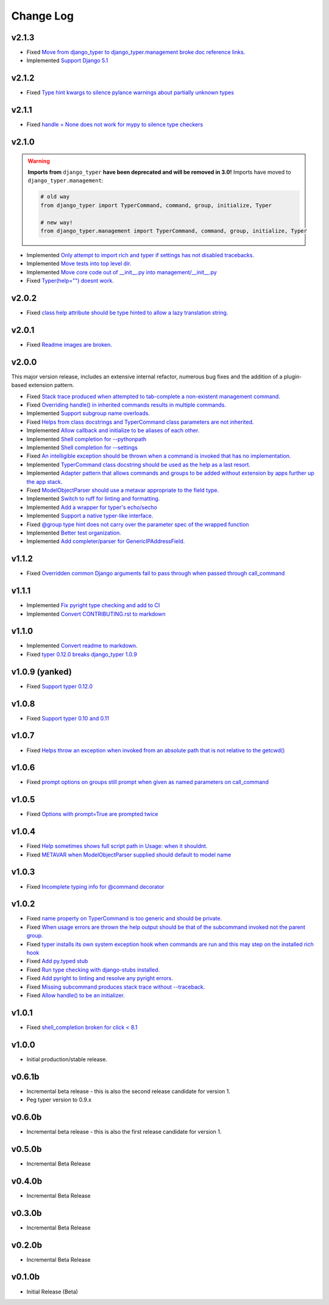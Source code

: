 ==========
Change Log
==========

v2.1.3
======

* Fixed `Move from django_typer to django_typer.management broke doc reference links. <https://github.com/bckohan/django-typer/issues/98>`_
* Implemented `Support Django 5.1 <https://github.com/bckohan/django-typer/issues/97>`_

v2.1.2
======

* Fixed `Type hint kwargs to silence pylance warnings about partially unknown types <https://github.com/bckohan/django-typer/issues/93>`_

v2.1.1
======

* Fixed `handle = None does not work for mypy to silence type checkers <https://github.com/bckohan/django-typer/issues/90>`_

v2.1.0
======

.. warning::

    **Imports from** ``django_typer`` **have been deprecated and will be removed in 3.0!** Imports
    have moved to ``django_typer.management``:

    .. code-block::

        # old way
        from django_typer import TyperCommand, command, group, initialize, Typer

        # new way!
        from django_typer.management import TyperCommand, command, group, initialize, Typer

* Implemented `Only attempt to import rich and typer if settings has not disabled tracebacks. <https://github.com/bckohan/django-typer/issues/88>`_
* Implemented `Move tests into top level dir. <https://github.com/bckohan/django-typer/issues/87>`_
* Implemented `Move core code out of __init__.py into management/__init__.py <https://github.com/bckohan/django-typer/issues/81>`_
* Fixed `Typer(help="") doesnt work. <https://github.com/bckohan/django-typer/issues/78>`_

v2.0.2
======

* Fixed `class help attribute should be type hinted to allow a lazy translation string. <https://github.com/bckohan/django-typer/issues/85>`_


v2.0.1
======

* Fixed `Readme images are broken. <https://github.com/bckohan/django-typer/issues/77>`_

v2.0.0
======

This major version release, includes an extensive internal refactor, numerous bug fixes and the
addition of a plugin-based extension pattern.

* Fixed `Stack trace produced when attempted to tab-complete a non-existent management command. <https://github.com/bckohan/django-typer/issues/75>`_
* Fixed `Overriding handle() in inherited commands results in multiple commands. <https://github.com/bckohan/django-typer/issues/74>`_
* Implemented `Support subgroup name overloads. <https://github.com/bckohan/django-typer/issues/70>`_
* Fixed `Helps from class docstrings and TyperCommand class parameters are not inherited. <https://github.com/bckohan/django-typer/issues/69>`_
* Implemented `Allow callback and initialize to be aliases of each other. <https://github.com/bckohan/django-typer/issues/66>`_
* Implemented `Shell completion for --pythonpath <https://github.com/bckohan/django-typer/issues/65>`_
* Implemented `Shell completion for --settings <https://github.com/bckohan/django-typer/issues/64>`_
* Fixed `An intelligible exception should be thrown when a command is invoked that has no implementation. <https://github.com/bckohan/django-typer/issues/63>`_
* Implemented `TyperCommand class docstring should be used as the help as a last resort. <https://github.com/bckohan/django-typer/issues/62>`_
* Implemented `Adapter pattern that allows commands and groups to be added without extension by apps further up the app stack. <https://github.com/bckohan/django-typer/issues/61>`_
* Fixed `ModelObjectParser should use a metavar appropriate to the field type. <https://github.com/bckohan/django-typer/issues/60>`_
* Implemented `Switch to ruff for linting and formatting. <https://github.com/bckohan/django-typer/issues/56>`_
* Implemented `Add a wrapper for typer's echo/secho <https://github.com/bckohan/django-typer/issues/55>`_
* Implemented `Support a native typer-like interface. <https://github.com/bckohan/django-typer/issues/53>`_
* Fixed `@group type hint does not carry over the parameter spec of the wrapped function <https://github.com/bckohan/django-typer/issues/38>`_
* Implemented `Better test organization. <https://github.com/bckohan/django-typer/issues/34>`_
* Implemented `Add completer/parser for GenericIPAddressField. <https://github.com/bckohan/django-typer/issues/12>`_


v1.1.2
======

* Fixed `Overridden common Django arguments fail to pass through when passed through call_command <https://github.com/bckohan/django-typer/issues/54>`_

v1.1.1
======

* Implemented `Fix pyright type checking and add to CI <https://github.com/bckohan/django-typer/issues/51>`_
* Implemented `Convert CONTRIBUTING.rst to markdown <https://github.com/bckohan/django-typer/issues/50>`_

v1.1.0
======

* Implemented `Convert readme to markdown. <https://github.com/bckohan/django-typer/issues/48>`_
* Fixed `typer 0.12.0 breaks django_typer 1.0.9 <https://github.com/bckohan/django-typer/issues/47>`_


v1.0.9 (yanked)
===============

* Fixed `Support typer 0.12.0 <https://github.com/bckohan/django-typer/issues/46>`_

v1.0.8
======

* Fixed `Support typer 0.10 and 0.11 <https://github.com/bckohan/django-typer/issues/45>`_

v1.0.7
======

* Fixed `Helps throw an exception when invoked from an absolute path that is not relative to the getcwd() <https://github.com/bckohan/django-typer/issues/44>`_

v1.0.6
======

* Fixed `prompt options on groups still prompt when given as named parameters on call_command <https://github.com/bckohan/django-typer/issues/43>`_


v1.0.5
======

* Fixed `Options with prompt=True are prompted twice <https://github.com/bckohan/django-typer/issues/42>`_


v1.0.4
======

* Fixed `Help sometimes shows full script path in Usage: when it shouldnt. <https://github.com/bckohan/django-typer/issues/40>`_
* Fixed `METAVAR when ModelObjectParser supplied should default to model name <https://github.com/bckohan/django-typer/issues/39>`_

v1.0.3
======

* Fixed `Incomplete typing info for @command decorator <https://github.com/bckohan/django-typer/issues/33>`_

v1.0.2
======

* Fixed `name property on TyperCommand is too generic and should be private. <https://github.com/bckohan/django-typer/issues/37>`_
* Fixed `When usage errors are thrown the help output should be that of the subcommand invoked not the parent group. <https://github.com/bckohan/django-typer/issues/36>`_
* Fixed `typer installs its own system exception hook when commands are run and this may step on the installed rich hook <https://github.com/bckohan/django-typer/issues/35>`_
* Fixed `Add py.typed stub <https://github.com/bckohan/django-typer/issues/31>`_
* Fixed `Run type checking with django-stubs installed. <https://github.com/bckohan/django-typer/issues/30>`_
* Fixed `Add pyright to linting and resolve any pyright errors. <https://github.com/bckohan/django-typer/issues/29>`_
* Fixed `Missing subcommand produces stack trace without --traceback. <https://github.com/bckohan/django-typer/issues/27>`_
* Fixed `Allow handle() to be an initializer. <https://github.com/bckohan/django-typer/issues/24>`_

v1.0.1
======

* Fixed `shell_completion broken for click < 8.1 <https://github.com/bckohan/django-typer/issues/21>`_

v1.0.0
======

* Initial production/stable release.

v0.6.1b
=======

* Incremental beta release - this is also the second release candidate for version 1.
* Peg typer version to 0.9.x

v0.6.0b
=======

* Incremental beta release - this is also the first release candidate for version 1.


v0.5.0b
=======

* Incremental Beta Release

v0.4.0b
=======

* Incremental Beta Release

v0.3.0b
=======

* Incremental Beta Release

v0.2.0b
=======

* Incremental Beta Release


v0.1.0b
=======

* Initial Release (Beta)
